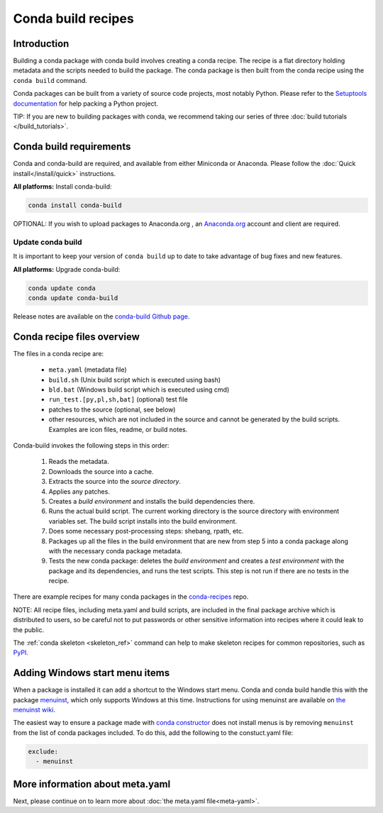 .. _build:

===================
Conda build recipes
===================

Introduction
============

Building a conda package with conda build involves creating a conda recipe. The recipe 
is a flat directory holding metadata and the scripts needed to build the package. 
The conda package is then built from the conda recipe using the ``conda build`` command.

Conda packages can be built from a variety of source code projects, most notably Python.
Please refer to the `Setuptools documentation <https://setuptools.readthedocs.io/en/latest/>`_
for help packing a Python project.

TIP: If you are new to building packages with conda, we recommend taking our series 
of three :doc:`build tutorials </build_tutorials>`.

Conda build requirements
========================

Conda and conda-build are required, and available from either Miniconda or Anaconda. 
Please follow the :doc:`Quick install</install/quick>` instructions.

**All platforms:** Install conda-build:

.. code-block:: bash

  conda install conda-build

OPTIONAL: If you wish to upload packages to Anaconda.org , an `Anaconda.org <http://anaconda.org>`_ 
account and client are required.

Update conda build
~~~~~~~~~~~~~~~~~~

It is important to keep your version of ``conda build`` up to date to take advantage of
bug fixes and new features.

**All platforms:** Upgrade conda-build:

.. code-block:: bash

  conda update conda
  conda update conda-build

Release notes are available on the `conda-build Github page. <https://github.com/conda/conda-build/releases>`_

Conda recipe files overview
===========================

The files in a conda recipe are:

  * ``meta.yaml`` (metadata file)
  * ``build.sh`` (Unix build script which is executed using bash)
  * ``bld.bat`` (Windows build script which is executed using cmd)
  * ``run_test.[py,pl,sh,bat]`` (optional) test file
  * patches to the source (optional, see below)
  * other resources, which are not included in the source and cannot be generated 
    by the build scripts. Examples are icon files, readme, or build notes.

Conda-build invokes the following steps in this order:

  #. Reads the metadata.
  #. Downloads the source into a cache.
  #. Extracts the source into the *source directory*.
  #. Applies any patches.
  #. Creates a *build environment* and installs the build dependencies there.
  #. Runs the actual build script. The current working directory is the source 
     directory with environment variables set. The build script installs into 
     the build environment.
  #. Does some necessary post-processing steps: shebang, rpath, etc.
  #. Packages up all the files in the build environment that are new from step 5 
     into a conda package along with the necessary conda package metadata.
  #. Tests the new conda package: deletes the *build environment* and creates a 
     *test environment* with the package and its dependencies, and runs the test 
     scripts. This step is not run if there are no tests in the recipe.

There are example recipes for many conda packages in the `conda-recipes
<https://github.com/continuumio/conda-recipes>`_ repo.

NOTE: All recipe files, including meta.yaml and build scripts, are included in 
the final package archive which is distributed to users, so be careful not to 
put passwords or other sensitive information into recipes where it could leak to 
the public.

The :ref:`conda skeleton <skeleton_ref>` command can help to make skeleton
recipes for common repositories, such as `PyPI <https://pypi.python.org/pypi>`_.

Adding Windows start menu items
===============================

When a package is installed it can add a shortcut to the Windows start menu. 
Conda and conda build handle this with the 
package `menuinst <https://github.com/ContinuumIO/menuinst>`_, which only 
supports Windows at this time. Instructions for using menuinst are available 
on `the menuinst wiki <https://github.com/ContinuumIO/menuinst/wiki>`_.

The easiest way to ensure a package made 
with `conda constructor <https://github.com/conda/constructor>`_ does not 
install menus is by removing ``menuinst`` from the list of conda packages 
included. To do this, add the following to the constuct.yaml file:

.. code-block:: yaml

  exclude:
    - menuinst

More information about meta.yaml
================================

Next, please continue on to learn more about :doc:`the meta.yaml file<meta-yaml>`.
